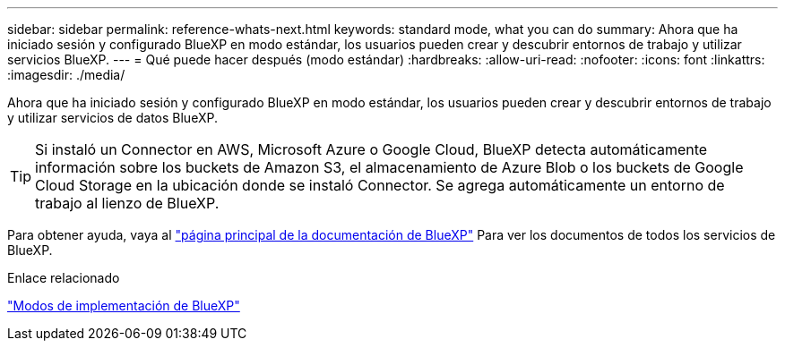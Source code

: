 ---
sidebar: sidebar 
permalink: reference-whats-next.html 
keywords: standard mode, what you can do 
summary: Ahora que ha iniciado sesión y configurado BlueXP en modo estándar, los usuarios pueden crear y descubrir entornos de trabajo y utilizar servicios BlueXP. 
---
= Qué puede hacer después (modo estándar)
:hardbreaks:
:allow-uri-read: 
:nofooter: 
:icons: font
:linkattrs: 
:imagesdir: ./media/


[role="lead"]
Ahora que ha iniciado sesión y configurado BlueXP en modo estándar, los usuarios pueden crear y descubrir entornos de trabajo y utilizar servicios de datos BlueXP.


TIP: Si instaló un Connector en AWS, Microsoft Azure o Google Cloud, BlueXP detecta automáticamente información sobre los buckets de Amazon S3, el almacenamiento de Azure Blob o los buckets de Google Cloud Storage en la ubicación donde se instaló Connector. Se agrega automáticamente un entorno de trabajo al lienzo de BlueXP.

Para obtener ayuda, vaya al https://docs.netapp.com/us-en/bluexp-family/["página principal de la documentación de BlueXP"^] Para ver los documentos de todos los servicios de BlueXP.

.Enlace relacionado
link:concept-modes.html["Modos de implementación de BlueXP"]
